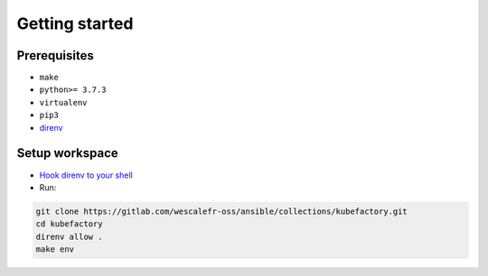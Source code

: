 ###############
Getting started
###############

Prerequisites
=============

* ``make``
* ``python>= 3.7.3``
* ``virtualenv``
* ``pip3``
* `direnv <https://direnv.net/docs/installation.html>`_ 

Setup workspace
===============

* `Hook direnv to your shell <https://direnv.net/docs/hook.html>`_

* Run:

.. code:: bash

    git clone https://gitlab.com/wescalefr-oss/ansible/collections/kubefactory.git
    cd kubefactory
    direnv allow .
    make env



